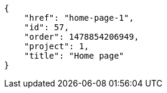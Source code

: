 [source,json]
----
{
    "href": "home-page-1",
    "id": 57,
    "order": 1478854206949,
    "project": 1,
    "title": "Home page"
}
----
